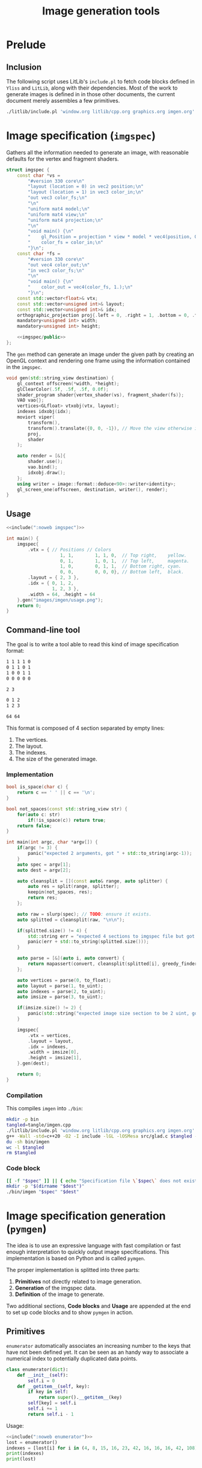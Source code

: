 #+title: Image generation tools

#+property: header-args:python :results output :noweb no-export
#+property: header-args:cpp :flags -std=c++20 -I include -lGL -lOSMesa src/glad.c :eval never :main no :exports both :noweb no-export
#+property: header-args:bash :noweb no-export :prologue "exec 2>&1" :epilogue "true"

* Prelude

** Inclusion

The following script uses LitLib's =include.pl= to fetch code blocks defined in =Yliss= and =LitLib=, along with their dependencies.
Most of the work to generate images is defined in in those other documents, the current document merely assembles a few primitives.

#+name: include
#+begin_src sh :var args="" :results output :wrap src cpp :eval no-export
./litlib/include.pl 'window.org litlib/cpp.org graphics.org imgen.org' "$args"
#+end_src


* Image specification (=imgspec=)

Gathers all the information needed to generate an image, with reasonable defaults for the vertex and fragment shaders.

#+name: imgspec
#+begin_src cpp
struct imgspec {
    const char *vs =
        "#version 330 core\n"
        "layout (location = 0) in vec2 position;\n"
        "layout (location = 1) in vec3 color_in;\n"
        "out vec3 color_fs;\n"
        "\n"
        "uniform mat4 model;\n"
        "uniform mat4 view;\n"
        "uniform mat4 projection;\n"
        "\n"
        "void main() {\n"
        "    gl_Position = projection * view * model * vec4(position, 0.0f, 1.0f);\n"
        "    color_fs = color_in;\n"
        "}\n";
    const char *fs =
        "#version 330 core\n"
        "out vec4 color_out;\n"
        "in vec3 color_fs;\n"
        "\n"
        "void main() {\n"
        "    color_out = vec4(color_fs, 1.);\n"
        "}\n";
    const std::vector<float>& vtx;
    const std::vector<unsigned int>& layout;
    const std::vector<unsigned int>& idx;
    orthographic_projection proj{.left = 0, .right = 1, .bottom = 0, .top = 1};
    mandatory<unsigned int> width;
    mandatory<unsigned int> height;

    <<imgspec/public>>
};
#+end_src
#+depends:imgspec :noweb mandatory moviort gl_context shader_program VAO vertices indexes transform gl_screen_one image/format/deduce :cpp vector string_view

The =gen= method can generate an image under the given path by creating an OpenGL context and rendering one frame using the information contained in the =imgspec=.

#+begin_src cpp :eval no-export :exports both :noweb-ref imgspec/public
void gen(std::string_view destination) {
    gl_context offscreen(*width, *height);
    glClearColor(.5f, .5f, .5f, 0.0f);
    shader_program shader{vertex_shader(vs), fragment_shader(fs)};
    VAO vao{};
    vertices<GLfloat> vtxobj(vtx, layout);
    indexes idxobj(idx);
    moviort viper(
        transform(),
        transform().translate({0, 0, -1}), // Move the view otherwise it would get clipped by the near value.
        proj,
        shader
    );

    auto render = [&]{
        shader.use();
        vao.bind();
        idxobj.draw();
    };
    using writer = image::format::deduce<90>::writer<identity>;
    gl_screen_one(offscreen, destination, writer(), render);
}
#+end_src

** Usage

#+begin_src cpp :eval no-export :exports both
<<include(":noweb imgspec")>>

int main() {
    imgspec{
        .vtx = { // Positions // Colors
                    1, 1,        1, 1, 0,  // Top right,    yellow.
                    0, 1,        1, 0, 1,  // Top left,     magenta.
                    1, 0,        0, 1, 1,  // Bottom right, cyan.
                    0, 0,        0, 0, 0}, // Bottom left,  black.
        .layout = { 2, 3 },
        .idx = { 0, 1, 2,
                 1, 2, 3 },
        .width = 64, .height = 64
    }.gen("images/imgen/usage.png");
    return 0;
}
#+end_src

#+RESULTS:
:results:
[[file:images/imgen/usage.png]]
:end:


** Command-line tool

The goal is to write a tool able to read this kind of image specification format:
#+begin_src txt :tangle tangle/usage.imgspec
1 1 1 1 0
0 1 1 0 1
1 0 0 1 1
0 0 0 0 0

2 3

0 1 2
1 2 3

64 64
#+end_src

This format is composed of 4 section separated by empty lines:
 1. The vertices.
 2. The layout.
 3. The indexes.
 4. The size of the generated image.

*** Implementation

#+name: imgen-cli
#+begin_src cpp
bool is_space(char c) {
    return c == ' ' || c == '\n';
}

bool not_spaces(const std::string_view str) {
    for(auto c: str)
        if(!is_space(c)) return true;
    return false;
}

int main(int argc, char *argv[]) {
    if(argc != 3) {
        panic("expected 2 arguments, got " + std::to_string(argc-1));
    }
    auto spec = argv[1];
    auto dest = argv[2];

    auto cleansplit = [](const auto& range, auto splitter) {
        auto res = split(range, splitter);
        keepin(not_spaces, res);
        return res;
    };

    auto raw = slurp(spec); // TODO: ensure it exists.
    auto splitted = cleansplit(raw, "\n\n");

    if(splitted.size() != 4) {
        std::string err = "expected 4 sections to imgspec file but got ";
        panic(err + std::to_string(splitted.size()));
    }

    auto parse = [&](auto i, auto convert) {
        return mapassert(convert, cleansplit(splitted[i], greedy_finder(is_space)));
    };

    auto vertices = parse(0, to_float);
    auto layout = parse(1, to_uint);
    auto indexes = parse(2, to_uint);
    auto imsize = parse(3, to_uint);

    if(imsize.size() != 2) {
        panic(std::string("expected image size section to be 2 uint, got") + std::to_string(imsize.size()));
    }

    imgspec{
        .vtx = vertices,
        .layout = layout,
        .idx = indexes,
        .width = imsize[0],
        .height = imsize[1],
    }.gen(dest);

    return 0;
}
#+end_src
#+depends:imgen-cli :noweb panic slurp split/sv keepin mapassert greedy_finder to-numbers imgspec :cpp string string_view

*** Compilation

This compiles =imgen= into =./bin=:
#+begin_src bash :wrap src compilation
mkdir -p bin
tangled=tangle/imgen.cpp
./litlib/include.pl 'window.org litlib/cpp.org graphics.org imgen.org' ':noweb imgen-cli' > $tangled
g++ -Wall -std=c++20 -O2 -I include -lGL -lOSMesa src/glad.c $tangled -o bin/imgen
du -sh bin/imgen
wc -l $tangled
rm $tangled
#+end_src

#+RESULTS:
#+begin_src compilation
In file included from tangle/imgen.cpp:612:
include/stb/stb_image_write.h: In function ‘void stbiw__write1(stbi__write_context*, unsigned char)’:
include/stb/stb_image_write.h:400:24: warning: comparison of integer expressions of different signedness: ‘int’ and ‘long unsigned int’ [-Wsign-compare]
  400 |    if (s->buf_used + 1 > sizeof(s->buffer))
      |        ~~~~~~~~~~~~~~~~^~~~~~~~~~~~~~~~~~~
include/stb/stb_image_write.h: In function ‘void stbiw__write3(stbi__write_context*, unsigned char, unsigned char, unsigned char)’:
include/stb/stb_image_write.h:408:24: warning: comparison of integer expressions of different signedness: ‘int’ and ‘long unsigned int’ [-Wsign-compare]
  408 |    if (s->buf_used + 3 > sizeof(s->buffer))
      |        ~~~~~~~~~~~~~~~~^~~~~~~~~~~~~~~~~~~
196K	bin/imgen
830 tangle/imgen.cpp
#+end_src

*** Code block

#+name: imgen
#+begin_src bash :var spec="" dest=""
[[ -f "$spec" ]] || { echo "Specification file \`$spec\` does not exist."; exit; }
mkdir -p "$(dirname "$dest")"
./bin/imgen "$spec" "$dest"
#+end_src

#+call: imgen("tangle/usage.imgspec", "images/imgen/usage.png")

#+RESULTS:
:results:
[[file:images/imgen/usage.png]]
:end:


* Image specification generation (=pymgen=)

The idea is to use an expressive language with fast compilation or fast enough interpretation to quickly output image specifications.
This implementation is based on Python and is called =pymgen=.

The proper implementation is splitted into three parts:
 1. *Primitives* not directly related to image generation.
 2. *Generation* of the imgspec data.
 3. *Definition* of the image to generate.

Two additional sections, *Code blocks* and *Usage* are appended at the end to set up code blocks and to show =pymgen= in action.

** Primitives

=enumerator= automatically associates an increasing number to the keys that have not been defined yet.
It can be seen as an handy way to associate a numerical index to potentially duplicated data points.
#+name: enumerator
#+begin_src python
class enumerator(dict):
    def __init__(self):
        self.i = 0
    def __getitem__(self, key):
        if key in self:
            return super().__getitem__(key)
        self[key] = self.i
        self.i += 1
        return self.i - 1
#+end_src

Usage:
#+begin_src python
<<include(":noweb enumerator")>>
lost = enumerator()
indexes = [lost[i] for i in (4, 8, 15, 16, 23, 42, 16, 16, 16, 42, 108)]
print(indexes)
print(lost)
#+end_src

#+RESULTS:
:results:
[0, 1, 2, 3, 4, 5, 3, 3, 3, 5, 6]
{4: 0, 8: 1, 15: 2, 16: 3, 23: 4, 42: 5, 108: 6}
:end:


** Generation

Generation is mainly concerned with two things:
 1. Ensuring that the initial definition is correct.
 2. Transforming this definition to a textual specification.

*** Vertices

Vertices can be defined with the =vertex= class.
The main design principle is to not bother with error checking.
If there is an error, execution is immediately stopped.

#+begin_src python :noweb-ref pymgen
class vertex:
    def __init__(self, *spec):
        def assert5():
            s = tuple(spec)
            if len(spec) == 1:
                s = spec[0]
            if len(s) == 2:
                return list(s) + [0, 0, 0] # Black.
            assert len(s) == 5, f"invalid vertex spec `{s}`"
            return s

        spec = assert5()
        self.x, self.y, self.r, self.g, self.b = spec

    def __repr__(self):
        return ' '.join(map(str, (self.x, self.y, self.r, self.g, self.b)))
#+end_src


** Assembly of vertices

This is the last step of imgspec generation, instantiating the raw vertices into text.
The raw vertices are manipulated as triangles defined as sequences of vertices.
=triangle='s role is to assert that its argument is indeed a sequence of 3 vertices (ultimately relying on =vertex= to do so).

#+begin_src python :noweb-ref pymgen
def vstr(*spec):
    return str(vertex(*spec))

def triangle(spec):
    assert len(spec) == 3, f'invalid triangle spec {spec}'
    return tuple(map(vstr, spec))
#+end_src

The ultimate function of this image specification generator takes a sequence of triangles and turns it into
#+begin_src python :noweb-ref pymgen
def imgspec(triangles, width, height):
    indexes = list()
    vertices = enumerator()
    for tri in triangles:
        idxstr = ' '.join(str(vertices[vtx]) for vtx in triangle(tri))
        indexes.append(idxstr)
    print('\n'.join(vertices.keys()))
    print()
    print(2, 3)
    print()
    print('\n'.join(indexes))
    print()
    print(width, height)
#+end_src
#+depends:pymgen :noweb enumerator


** Definition

This part is concerned with setting up primitives to help defining and combining geometric shapes.

*** Predefined constants

Positions:
#+begin_src python :noweb-ref pymgen
lt = left_top      = (0,   1)
rt = right_top     = (1,   1)
lb = left_bottom   = (0,   0)
rb = right_bottom  = (1,   0)
mu = middle_top    = (0.5, 1)
mb = middle_bottom = (0.5, 0)
lm = left_middle   = (0,   0.5)
rm = right_middle  = (1,   0.5)
#+end_src

Colors:
#+begin_src python :noweb-ref pymgen
r = red     = (1, 0, 0)
g = green   = (0, 1, 0)
b = blue    = (0, 0, 1)
c = cyan    = (0, 1, 1)
m = magenta = (1, 0, 1)
y = yellow  = (1, 1, 0)
k = black   = (0, 0, 0)
w = white   = (1, 1, 1)
#+end_src

*** Vertex manipulation

A =quad= is made of two triangles:
#+begin_src python :noweb-ref pymgen
def quad(a, b, c,  d):
    return [(a, b, c), (b, c, d)]
#+end_src

A =line= is also represented as two triangles, except that it is only defined as two points and a $width$.

Its implementation is more complex because each of the two initial points must splitted in two new points in order to generate a line with a width.
The position of those new points is computed by shifting them towards each of the normal directions by an amount of $width / 2$, thus making the distance between them equal to $width$.

#+begin_src python :noweb-ref pymgen
import math
def line(a, b, width=.01):
    # Compute the tangent components (that once flipped become the normal components).
    dx = (b[0] - a[0])
    dy = (b[1] - a[1])
    # Apply the width:
    width = width / (2 * math.sqrt(dx * dx + dy * dy))
    dx *= width
    dy *= width
    # Shift the points.
    a1, a2, b1, b2 = list(a), list(a), list(b), list(b)
    a1[0] -= dy; a1[1] += dx; a2[0] += dy; a2[1] -= dx
    b1[0] -= dy; b1[1] += dx; b2[0] += dy; b2[1] -= dx
    return [(a1, a2, b1), (a2, b1, b2)]
#+end_src


** Code blocks

This Python one-liner is =pymgen='s equivalent of the colorful square specification, which is for now the only image that has been generated:
#+name: usage
#+begin_src python
imgspec(quad(rt + y, lt + m, rb + c, lb + k), 64, 64)
#+end_src

*** Display an image spec

This is just a matter of using =LitLib='s =include.pl= to fetch the given code block, with the added =pymgen= dependency and to execute it with Python.

#+name: spec
#+begin_src bash :var definition="" :wrap example
./litlib/include.pl imgen.org ":noweb pymgen $definition" | python
#+end_src

#+call: spec("usage")

#+RESULTS:
#+begin_example
1 1 1 1 0
0 1 1 0 1
1 0 0 1 1
0 0 0 0 0

2 3

0 1 2
1 2 3

64 64
#+end_example

*** Generate the image

This is basically the same thing, except that the image is also forwarded to the =imgen= binary.
#+name: py
#+begin_src bash :var definition="" destination=""
[[ -n "$definition" ]] || { echo "A definition code block is required."; exit; }
if [[ -z "$destination" ]]; then
    destination="images/imgen/$definition.png"
fi
mkdir -p "$(dirname "$dest")"
./litlib/include.pl imgen.org ":noweb pymgen $definition" | python > removeme.imspec
./bin/imgen removeme.imspec "$destination"
rm removeme.imspec
#+end_src

#+call: py("usage")

#+RESULTS:
:results:
[[file:images/imgen/usage.png]]
:end:


** Usage

*** Colorful square, with added line

This is the same basic example, but with an additional line going from the left-bottom point to the right-top one.
Also the width of this image is doubled to 128.

#+name: colorful-square+line
#+begin_src python
imgspec(quad(rt + y, lt + m, rb + c, lb + k) + line(lb, rt, .1), 128, 64)
#+end_src
#+call: py("colorful-square+line")

#+RESULTS:
:results:
[[file:images/imgen/colorful-square+line.png]]
:end:

Here is what the spec looks like[fn::the line vertices are very easy to spot]:
#+call: spec("colorful-square+line")

#+RESULTS:
#+begin_example
1 1 1 1 0
0 1 1 0 1
1 0 0 1 1
0 0 0 0 0
-0.035355339059327376 0.035355339059327376 0 0 0
0.035355339059327376 -0.035355339059327376 0 0 0
0.9646446609406726 1.0353553390593273 0 0 0
1.0353553390593273 0.9646446609406726 0 0 0

2 3

0 1 2
1 2 3
4 5 6
5 6 7

128 64
#+end_example
